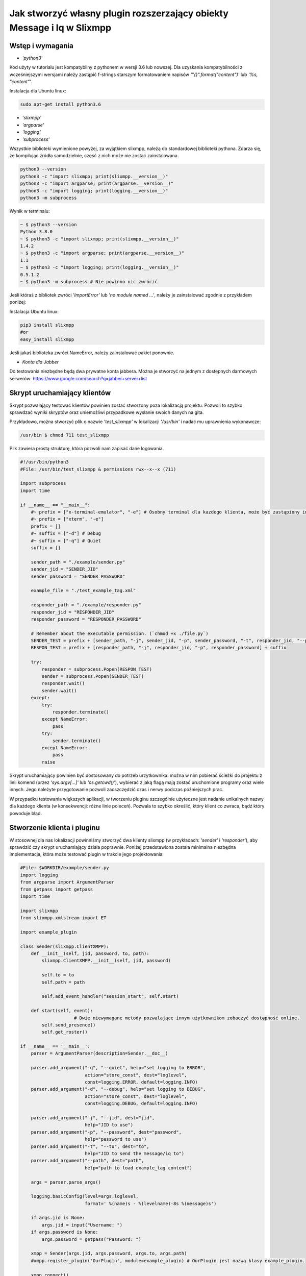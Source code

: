 Jak stworzyć własny plugin rozszerzający obiekty Message i Iq w Slixmpp
========================================================================

Wstęp i wymagania
------------------

* `'python3'`

Kod użyty w tutorialu jest kompatybilny z pythonem w wersji 3.6 lub nowszej.
Dla uzyskania kompatybilności z wcześniejszymi wersjami należy zastąpić f-strings starszym formatowaniem napisów `'"{}".format("content")'` lub `'%s, "content"'`.

Instalacja dla Ubuntu linux:

.. code-block:: bash

    sudo apt-get install python3.6

* `'slixmpp'`
* `'argparse'`
* `'logging'`
* `'subprocess'`

Wszystkie biblioteki wymienione powyżej, za wyjątkiem slixmpp, należą do standardowej biblioteki pythona. Zdarza się, że kompilując źródła samodzielnie, część z nich może nie zostać zainstalowana.

.. code-block:: python

    python3 --version
    python3 -c "import slixmpp; print(slixmpp.__version__)"
    python3 -c "import argparse; print(argparse.__version__)"
    python3 -c "import logging; print(logging.__version__)"
    python3 -m subprocess

Wynik w terminalu:

.. code-block:: bash

    ~ $ python3 --version
    Python 3.8.0
    ~ $ python3 -c "import slixmpp; print(slixmpp.__version__)"
    1.4.2
    ~ $ python3 -c "import argparse; print(argparse.__version__)"
    1.1
    ~ $ python3 -c "import logging; print(logging.__version__)"
    0.5.1.2
    ~ $ python3 -m subprocess # Nie powinno nic zwrócić

Jeśli któraś z bibliotek zwróci `'ImportError'` lub `'no module named ...'`, należy je zainstalować zgodnie z przykładem poniżej:

Instalacja Ubuntu linux:

.. code-block:: bash

    pip3 install slixmpp
    #or
    easy_install slixmpp

Jeśli jakaś biblioteka zwróci NameError, należy zainstalować pakiet ponownie.

* `Konta dla Jabber`

Do testowania niezbędne będą dwa prywatne konta jabbera. Można je stworzyć na jednym z dostępnych darmowych serwerów:
https://www.google.com/search?q=jabber+server+list

Skrypt uruchamiający klientów
------------------------------

Skrypt pozwalający testować klientów powinien zostać stworzony poza lokalizacją projektu. Pozwoli to szybko sprawdzać wyniki skryptów oraz uniemożliwi przypadkowe wysłanie swoich danych na gita.

Przykładowo, można stworzyć plik o nazwie `'test_slixmpp'` w lokalizacji `'/usr/bin'` i nadać mu uprawnienia wykonawcze:

.. code-block:: bash

    /usr/bin $ chmod 711 test_slixmpp

Plik zawiera prostą strukturę, która pozwoli nam zapisać dane logowania.

.. code-block:: python

    #!/usr/bin/python3
    #File: /usr/bin/test_slixmpp & permissions rwx--x--x (711)

    import subprocess
    import time

    if __name__ == "__main__":
        #~ prefix = ["x-terminal-emulator", "-e"] # Osobny terminal dla kazdego klienta, może być zastąpiony inną konsolą.
        #~ prefix = ["xterm", "-e"]
        prefix = []
        #~ suffix = ["-d"] # Debug
        #~ suffix = ["-q"] # Quiet
        suffix = []

        sender_path = "./example/sender.py"
        sender_jid = "SENDER_JID"
        sender_password = "SENDER_PASSWORD"

        example_file = "./test_example_tag.xml"

        responder_path = "./example/responder.py"
        responder_jid = "RESPONDER_JID"
        responder_password = "RESPONDER_PASSWORD"

        # Remember about the executable permission. (`chmod +x ./file.py`)
        SENDER_TEST = prefix + [sender_path, "-j", sender_jid, "-p", sender_password, "-t", responder_jid, "--path", example_file] + suffix
        RESPON_TEST = prefix + [responder_path, "-j", responder_jid, "-p", responder_password] + suffix

        try:
            responder = subprocess.Popen(RESPON_TEST)
            sender = subprocess.Popen(SENDER_TEST)
            responder.wait()
            sender.wait()
        except:
            try:
                responder.terminate()
            except NameError:
                pass
            try:
                sender.terminate()
            except NameError:
                pass
            raise

Skrypt uruchamiający powinien być dostosowany do potrzeb urzytkownika: można w nim pobierać ścieżki do projektu z linii komend (przez `'sys.argv[...]'` lub `'os.getcwd()'`), wybierać z jaką flagą mają zostać uruchomione programy oraz wiele innych. Jego należyte przygotowanie pozwoli zaoszczędzić czas i nerwy podczas późniejszych prac.

W przypadku testowania większych aplikacji, w tworzeniu pluginu szczególnie użyteczne jest nadanie unikalnych nazwy dla każdego klienta (w konsekwencji: różne linie poleceń). Pozwala to szybko określić, który klient co zwraca, bądź który powoduje błąd.

Stworzenie klienta i pluginu
-----------------------------

W stosownej dla nas lokalizacji powinniśmy stworzyć dwa klienty slixmpp (w przykładach: `'sender'` i `'responder'`), aby sprawdzić czy skrypt uruchamiający działa poprawnie. Poniżej przedstawiona została minimalna niezbędna implementacja, która może testować plugin w trakcie jego projektowania:

.. code-block:: python

    #File: $WORKDIR/example/sender.py
    import logging
    from argparse import ArgumentParser
    from getpass import getpass
    import time

    import slixmpp
    from slixmpp.xmlstream import ET

    import example_plugin

    class Sender(slixmpp.ClientXMPP):
        def __init__(self, jid, password, to, path):
            slixmpp.ClientXMPP.__init__(self, jid, password)

            self.to = to
            self.path = path

            self.add_event_handler("session_start", self.start)

        def start(self, event):
		        # Dwie niewymagane metody pozwalające innym użytkownikom zobaczyć dostępność online.
            self.send_presence()
            self.get_roster()

    if __name__ == '__main__':
        parser = ArgumentParser(description=Sender.__doc__)

        parser.add_argument("-q", "--quiet", help="set logging to ERROR",
                            action="store_const", dest="loglevel",
                            const=logging.ERROR, default=logging.INFO)
        parser.add_argument("-d", "--debug", help="set logging to DEBUG",
                            action="store_const", dest="loglevel",
                            const=logging.DEBUG, default=logging.INFO)

        parser.add_argument("-j", "--jid", dest="jid",
                            help="JID to use")
        parser.add_argument("-p", "--password", dest="password",
                            help="password to use")
        parser.add_argument("-t", "--to", dest="to",
                            help="JID to send the message/iq to")
        parser.add_argument("--path", dest="path",
                            help="path to load example_tag content")

        args = parser.parse_args()

        logging.basicConfig(level=args.loglevel,
                            format=' %(name)s - %(levelname)-8s %(message)s')

        if args.jid is None:
            args.jid = input("Username: ")
        if args.password is None:
            args.password = getpass("Password: ")

        xmpp = Sender(args.jid, args.password, args.to, args.path)
        #xmpp.register_plugin('OurPlugin', module=example_plugin) # OurPlugin jest nazwą klasy example_plugin.

        xmpp.connect()
        try:
            xmpp.process()
        except KeyboardInterrupt:
            try:
                xmpp.disconnect()
            except:
                pass

.. code-block:: python

    #File: $WORKDIR/example/responder.py
    import logging
    from argparse import ArgumentParser
    from getpass import getpass

    import slixmpp
    import example_plugin

    class Responder(slixmpp.ClientXMPP):
        def __init__(self, jid, password):
            slixmpp.ClientXMPP.__init__(self, jid, password)

            self.add_event_handler("session_start", self.start)

        def start(self, event):
			# Dwie niewymagane metody pozwalające innym użytkownikom zobaczyć dostępność online
            self.send_presence()
            self.get_roster()

    if __name__ == '__main__':
        parser = ArgumentParser(description=Responder.__doc__)

        parser.add_argument("-q", "--quiet", help="set logging to ERROR",
                            action="store_const", dest="loglevel",
                            const=logging.ERROR, default=logging.INFO)
        parser.add_argument("-d", "--debug", help="set logging to DEBUG",
                            action="store_const", dest="loglevel",
                            const=logging.DEBUG, default=logging.INFO)

        parser.add_argument("-j", "--jid", dest="jid",
                            help="JID to use")
        parser.add_argument("-p", "--password", dest="password",
                            help="password to use")
        parser.add_argument("-t", "--to", dest="to",
                            help="JID to send the message to")

        args = parser.parse_args()

        logging.basicConfig(level=args.loglevel,
                            format=' %(name)s - %(levelname)-8s %(message)s')

        if args.jid is None:
            args.jid = input("Username: ")
        if args.password is None:
            args.password = getpass("Password: ")

        xmpp = Responder(args.jid, args.password)
        xmpp.register_plugin('OurPlugin', module=example_plugin) # OurPlugin jest nazwą klasy example_plugin

        xmpp.connect()
        try:
            xmpp.process()
        except KeyboardInterrupt:
            try:
                xmpp.disconnect()
            except:
                pass

Następny plik, który należy stworzyć to `'example_plugin'`. Powinien być w lokalizacji dostępnej dla klientów (domyślnie w tej samej, co skrypty klientów).

.. code-block:: python

    #File: $WORKDIR/example/example_plugin.py
    import logging

    from slixmpp.xmlstream import ElementBase, ET, register_stanza_plugin

    from slixmpp import Iq
    from slixmpp import Message

    from slixmpp.plugins.base import BasePlugin

    from slixmpp.xmlstream.handler import Callback
    from slixmpp.xmlstream.matcher import StanzaPath

    log = logging.getLogger(__name__)

    class OurPlugin(BasePlugin):
        def plugin_init(self):
            self.description = "OurPluginExtension"                 ##~ Napis czytelny dla człowieka i dla znalezienia pluginu przez inny plugin
            self.xep = "ope"                                        ##~ Napis czytelny dla człowieka i dla znalezienia pluginu przez inny plugin poprzez dodanie tego do `slixmpp/plugins/__init__.py`, w polu `__all__` z prefixem xep 'xep_OPE'.

            namespace = ExampleTag.namespace


    class ExampleTag(ElementBase):
        name = "example_tag"                                        ##~ Nazwa głównego pliku XML w tym rozszerzeniu.
        namespace = "https://example.net/our_extension"             ##~ Namespace obiektu jest definiowana w tym miejscu, powinien się odnosić do nazwy portalu xmpp; w wiadomości wygląda tak: <example_tag xmlns={namespace} (...)</example_tag>

        plugin_attrib = "example_tag"                               ##~ Nazwa pod którą można odwoływać się do danych zawartych w tym pluginie. Bardziej szczegółowo: tutaj rejestrujemy nazwę obiektu by móc się do niego odwoływać z zewnątrz. Można się do niego odwoływać jak do słownika: stanza_object['example_tag'], gdzie `'example_tag'` jest nazwą pluginu i powinno być takie samo jak name.

        interfaces = {"boolean", "some_string"}                     ##~ Zbiór kluczy dla słownika atrybutów elementu które mogą być użyte w elemencie. Na przykład `stanza_object['example_tag']` poda informacje o: {"boolean": "some", "some_string": "some"}, tam gdzie `'example_tag'` jest elementu.

Jeżeli powyższy plugin nie jest w domyślnej lokalizacji, a klienci powinni pozostać poza repozytorium, możemy w miejscu klientów dodać dowiązanie symboliczne do lokalizacji pluginu:

.. code-block:: bash

    ln -s $Path_to_example_plugin_py $Path_to_clients_destinations

Jeszcze innym wyjściem jest import relatywny z użyciem kropek '.' aby dostać się do właściwej ścieżki.

Pierwsze uruchomienie i przechwytywanie zdarzeń
-------------------------------------------------

Aby sprawdzić czy wszystko działa prawidłowo, można użyć metody `'start'`. Jest jej przypisane zdarzenie `'session_start'`. Sygnał ten zostanie wysłany w momencie, w którym klient będzie gotów do działania. Stworzenie własnej metoda pozwoli na zdefiniowanie działania tego sygnału.

W metodzie `'__init__'` zostało stworzone przekierowanie zdarzenia `'session_start'`. Kiedy zostanie on wywołany, metoda `'def start(self, event):'` zostanie wykonana. Jako pierwszy krok procesie tworzenia, można dodać linię `'logging.info("I'm running")'` w obu klientach (sender i responder), a następnie użyć komendy `'test_slixmpp'`.

Metoda `'def start(self, event):'` powinna wyglądać tak:

.. code-block:: python

    def start(self, event):
        # Metody niewymagane, ale pozwalające na zobaczenie dostępności online.
        self.send_presence()
        self.get_roster()

        #>>>>>>>>>>>>
        logging.info("I'm running")
        #<<<<<<<<<<<<

Jeżeli oba klienty uruchomiły się poprawnie, można zakomentować tą linię.

Budowanie obiektu Message
-------------------------

Wysyłający powinien posiadać informację o tym, do kogo należy wysłać wiadomość. Nazwę i ścieżkę odbiorcy można przekazać, na przykład, przez argumenty wywołania skryptu w linii komend. W poniższym przykładzie, są one trzymane w atrybucie `'self.to'`.

Przykład:

.. code-block:: python

    #File: $WORKDIR/example/sender.py

    class Sender(slixmpp.ClientXMPP):
        def __init__(self, jid, password, to, path):
            slixmpp.ClientXMPP.__init__(self, jid, password)

            self.to = to
            self.path = path

            self.add_event_handler("session_start", self.start)

        def start(self, event):
        # Metody niewymagane, ale pozwalające na zobaczenie dostępności online.
            self.send_presence()
            self.get_roster()
            #>>>>>>>>>>>>
            self.send_example_message(self.to, "example_message")

        def send_example_message(self, to, body):
            #~ make_message(mfrom=None, mto=None, mtype=None, mquery=None)
            # Domyślnie mtype == "chat";
            msg = self.make_message(mto=to, mbody=body)
            msg.send()
            #<<<<<<<<<<<<

W przykładzie powyżej, używana jest wbudowana metoda `'make_message'`, która tworzy wiadomość o treści `'example_message'` i wysyła ją pod koniec działania metody start. Czyli: wiadomość ta zostanie wysłana raz, zaraz po uruchomieniu skryptu.

Aby otrzymać tę wiadomość, responder powinien wykorzystać odpowiednie zdarzenie: metodę, która określa co zrobić, gdy zostanie odebrana wiadomość której nie zostało przypisane żadne inne zdarzenie. Przykład takiego kodu:

.. code-block:: python

    #File: $WORKDIR/example/responder.py

    class Responder(slixmpp.ClientXMPP):
        def __init__(self, jid, password):
            slixmpp.ClientXMPP.__init__(self, jid, password)

            self.add_event_handler("session_start", self.start)

            #>>>>>>>>>>>>
            self.add_event_handler("message", self.message)
            #<<<<<<<<<<<<

        def start(self, event):
        # Metody niewymagane, ale pozwalające na zobaczenie dostępności online.
            self.send_presence()
            self.get_roster()

        #>>>>>>>>>>>>
        def message(self, msg):
            #Pokazuje cały XML wiadomości
            logging.info(msg)
            #Pokazuje wyłącznie pole 'body' wiadomości
            logging.info(msg['body'])
        #<<<<<<<<<<<<

Rozszerzenie Message o nowy tag
--------------------------------

Aby rozszerzyć obiekt Message o wybrany tag, plugin powinien zostać zarejestrowany jako rozszerzenie dla obiektu Message:

.. code-block:: python

    #File: $WORKDIR/example/example plugin.py

    class OurPlugin(BasePlugin):
        def plugin_init(self):
            self.description = "OurPluginExtension"                 ##~ Napis zrozumiały dla ludzi oraz do znalezienia pluginu przez inny plugin.
            self.xep = "ope"                 ##~ Napis zrozumiały dla ludzi oraz do znalezienia pluginu przez inny plugin przez dodanie go do `slixmpp/plugins/__init__.py` w metodzie  `__all__` z 'xep_OPE'.

            namespace = ExampleTag.namespace
            #>>>>>>>>>>>>
            register_stanza_plugin(Message, ExampleTag)             ##~ Zarejestrowany rozszerzony tag dla obiektu Message. Jeśli to nie zostanie zrobione, message['example_tag'] będzie polem tekstowym, a nie rozszerzeniem i nie będzie mogło zawierać atrybutów i pod-elementów.
            #<<<<<<<<<<<<

    class ExampleTag(ElementBase):
        name = "example_tag"                                        ##~ Nazwa głównego pliku XML dla tego rozszerzenia..
        namespace = "https://example.net/our_extension"             ##~ Nazwa obiektu, np. <example_tag xmlns={namespace} (...)</example_tag>. Powinna zostać zmieniona na własną.

        plugin_attrib = "example_tag"                               ##~ Nazwa, którą można odwołać się do obiektu. W szczególności, do zarejestrowanego obiektu można odwołać się przez: nazwa_obiektu['tag']. gdzie `'tag'` jest nazwą ElementBase extension. Nazwa powinna być taka sama jak "name" wyżej.

        interfaces = {"boolean", "some_string"}                     ##~ Lista kluczy słownika, które mogą być użyte z obiektem. Na przykład: `stanza_object['example_tag']` zwraca {"another": "some", "data": "some"}, gdzie `'example_tag'` jest nazwą rozszerzenia ElementBase.

        #>>>>>>>>>>>>
        def set_boolean(self, boolean):
            self.xml.attrib['boolean'] = str(boolean)

        def set_some_string(self, some_string):
            self.xml.attrib['some_string'] = some_string
        #<<<<<<<<<<<<

Teraz, po rejestracji tagu, można rozszerzyć wiadomość.

.. code-block:: python

    #File: $WORKDIR/example/sender.py

    class Sender(slixmpp.ClientXMPP):
        def __init__(self, jid, password, to, path):
            slixmpp.ClientXMPP.__init__(self, jid, password)

            self.to = to
            self.path = path

            self.add_event_handler("session_start", self.start)

        def start(self, event):
            # Metody niewymagane, ale pozwalające na zobaczenie dostępności online.
            self.send_presence()
            self.get_roster()
            self.send_example_message(self.to, "example_message")

        def send_example_message(self, to, body):
            #~ make_message(mfrom=None, mto=None, mtype=None, mquery=None)
            # Default mtype == "chat";
            msg = self.make_message(mto=to, mbody=body)
            #>>>>>>>>>>>>
            msg['example_tag']['some_string'] = "Work!"
            logging.info(msg)
            #<<<<<<<<<<<<
            msg.send()

Po uruchomieniu, obiekt logging powinien wyświetlić Message wraz z tagiem `'example_tag'` zawartym w środku <message><example_tag/></message>, oraz z napisem `'Work'` i nadaną przestrzenią nazw.

Nadanie oddzielnego sygnału dla rozszerzonej wiadomości
--------------------------------------------------------

Jeśli zdarzenie nie zostanie sprecyzowane, to zarówno rozszerzona jak i podstawowa wiadomość będą przechwytywane przez sygnał `'message'`. Aby nadać im oddzielne zdarzenie, należy zarejestrować odpowiedni uchwyt dla przestrzeni nazw i tagu, aby stworzyć unikalną kombinację, która pozwoli na przechwycenie wyłącznie pożądanych wiadomości (lub Iq object).

.. code-block:: python

    #File: $WORKDIR/example/example plugin.py

    class OurPlugin(BasePlugin):
        def plugin_init(self):
            self.description = "OurPluginExtension"                 ##~ Napis zrozumiały dla ludzi oraz do znalezienia pluginu przez inny plugin.
            self.xep = "ope"                 ##~ Napis zrozumiały dla ludzi oraz do znalezienia pluginu przez inny plugin przez dodanie go do `slixmpp/plugins/__init__.py` w metodzie  `__all__` z 'xep_OPE'.

            namespace = ExampleTag.namespace

            self.xmpp.register_handler(
                        Callback('ExampleMessage Event:example_tag',##~ Nazwa tego Callback
                        StanzaPath(f'message/{{{namespace}}}example_tag'),          ##~ Przechwytuje wyłącznie Message z tagiem example_tag i przestrzenią nazw taką, jaką zdefiniowaliśmy w ExampleTag
                        self.__handle_message))                     ##~ Metoda do której zostaje przypisany przechwycony odpowiedni obiekt, powinna wywołać odpowiedni dla klienta wydarzenie.
            register_stanza_plugin(Message, ExampleTag)             ##~ Zarejestrowany rozszerzony tag dla obiektu Message. Jeśli to nie zostanie zrobione, message['example_tag'] będzie polem tekstowym, a nie rozszerzeniem i nie będzie mogło zawierać atrybutów i pod-elementów.

        def __handle_message(self, msg):
            # Tu można coś zrobić z przechwyconą wiadomością zanim trafi do klienta.
            self.xmpp.event('example_tag_message', msg)          ##~ Wywołuje zdarzenie, które może zostać przechwycone i obsłużone przez klienta, jako argument przekazujemy obiekt który chcemy dopiąć do wydarzenia.

Obiekt StanzaPath powinien być poprawnie zainicjalizowany, według schematu:
`'NAZWA_OBIEKTU[@type=TYP_OBIEKTU][/{NAMESPACE}[TAG]]'`

* Dla NAZWA_OBIEKTU można użyć `'message'` lub `'iq'`.
* Dla TYP_OBIEKTU, jeśli obiektem jest iq, można użyć typu spośród: `'get, set, error or result'`. Jeśli obiektem jest Message, można sprecyzować typ np. `'chat'`..
* Dla NAMESPACE powinna to byc przestrzeń nazw zgodna z rozszerzeniem tagu.
* TAG powinien zawierać tag, tutaj: `'example_tag'`.

Teraz program przechwyci wszystkie wiadomości typu message, które zawierają sprecyzowaną przestrzeń nazw wewnątrz `'example_tag'`. Można też sprawdzić co Message zawiera, czy na pewno posiada wymagane pola itd. Następnie wiadomość jest wysyłana do klienta za pośrednictwem wydarzenia `'example_tag_message'`.

.. code-block:: python

    #File: $WORKDIR/example/sender.py

    class Sender(slixmpp.ClientXMPP):
        def __init__(self, jid, password, to, path):
            slixmpp.ClientXMPP.__init__(self, jid, password)

            self.to = to
            self.path = path

            self.add_event_handler("session_start", self.start)

        def start(self, event):
            # Metody niewymagane, ale pozwalające na zobaczenie dostępności online.
            self.send_presence()
            self.get_roster()
            #>>>>>>>>>>>>
            self.send_example_message(self.to, "example_message", "example_string")

        def send_example_message(self, to, body, some_string=""):
            #~ make_message(mfrom=None, mto=None, mtype=None, mquery=None)
            # Default mtype == "chat";
            msg = self.make_message(mto=to, mbody=body)
            if some_string:
                msg['example_tag'].set_some_string(some_string)
            msg.send()
            #<<<<<<<<<<<<

Należy zapamiętać linię: `'self.xmpp.event('example_tag_message', msg)'`. W tej linii została zdefiniowana nazwa zdarzenia do przechwycenia wewnątrz pliku "responder.py". Tutaj to: `'example_tag_message'`.

.. code-block:: python

    #File: $WORKDIR/example/responder.py

    class Responder(slixmpp.ClientXMPP):
        def __init__(self, jid, password):
            slixmpp.ClientXMPP.__init__(self, jid, password)

            self.add_event_handler("session_start", self.start)
            #>>>>>>>>>>>>
            self.add_event_handler("example_tag_message", self.example_tag_message) # Rejestracja uchwytu
            #<<<<<<<<<<<<

        def start(self, event):
            # Metody niewymagane, ale pozwalające na zobaczenie dostępności online.
            self.send_presence()
            self.get_roster()

        #>>>>>>>>>>>>
        def example_tag_message(self, msg):
            logging.info(msg) # Message jest obiektem który nie wymaga wiadomości zwrotnej, ale nic się nie stanie, gdy zostanie wysłana.
        #<<<<<<<<<<<<

Można odesłać wiadomość, ale nic się nie stanie jeśli to nie zostanie zrobione.
Natomiast obiekt komunikacji (Iq) już będzie wymagał odpowiedzi, więc obydwaj klienci powinni pozostawać online. W innym wypadku, klient otrzyma automatyczny error z powodu timeoutu, jeśli cell Iq nie odpowie za pomocą Iq o tym samym Id.

Użyteczne metody i inne
------------------------

Modyfikacja przykładowego obiektu `Message` na obiekt `Iq`
----------------------------------------------------------

Aby przerobić przykładowy obiekt Message na obiekt Iq, należy zarejestrować nowy uchwyt (handler) dla Iq, podobnie jak zostało to przedstawione w rozdziale `,,Rozszerzenie Message o tag''`. Tym razem, przykład będzie zawierał kilka rodzajów Iq o oddzielnych typami. Poprawia to czytelność kodu oraz usprawnia weryfikację poprawności działania. Wszystkie Iq powinny odesłać odpowiedź z tym samym Id i odpowiedzią do wysyłającego. W przeciwnym wypadku, wysyłający dostanie Iq zwrotne typu error.

.. code-block:: python

    #File: $WORKDIR/example/example plugin.py

    class OurPlugin(BasePlugin):
        def plugin_init(self):
            self.description = "OurPluginExtension"                 ##~ Napis zrozumiały dla ludzi oraz do znalezienia pluginu przez inny plugin.
            self.xep = "ope"                 ##~ Napis zrozumiały dla ludzi oraz do znalezienia pluginu przez inny plugin przez dodanie go do `slixmpp/plugins/__init__.py` w metodzie  `__all__` z 'xep_OPE'.

            namespace = ExampleTag.namespace
            #>>>>>>>>>>>>
            self.xmpp.register_handler(
                        Callback('ExampleGet Event:example_tag',    ##~ Nazwa tego Callbacka
                        StanzaPath(f"iq@type=get/{{{namespace}}}example_tag"),      ##~ Obsługuje tylko Iq o typie 'get' oraz example_tag
                        self.__handle_get_iq))                      ##~ Metoda obsługująca odpowiednie Iq, powinna wywołać zdarzenie dla klienta.

            self.xmpp.register_handler(
                        Callback('ExampleResult Event:example_tag', ##~ Nazwa tego Callbacka
                        StanzaPath(f"iq@type=result/{{{namespace}}}example_tag"),   ##~ Obsługuje tylko Iq o typie 'result' oraz example_tag
                        self.__handle_result_iq))                   ##~ Metoda obsługująca odpowiednie Iq, powinna wywołać zdarzenie dla klienta.

            self.xmpp.register_handler(
                        Callback('ExampleError Event:example_tag',  ##~ Nazwa tego Callbacka
                        StanzaPath(f"iq@type=error/{{{namespace}}}example_tag"),    ##~ Obsługuje tylko Iq o typie 'error' oraz example_tag
                        self.__handle_error_iq))                    ##~ Metoda obsługująca odpowiednie Iq, powinna wywołać zdarzenie dla klienta.

            self.xmpp.register_handler(
                        Callback('ExampleMessage Event:example_tag',##~ Nazwa tego Callbacka
                        StanzaPath(f'message/{{{namespace}}}example_tag'),          ##~ Obsługuje tylko Iq z example_tag
                        self.__handle_message))                     ##~ Metoda obsługująca odpowiednie Iq, powinna wywołać zdarzenie dla klienta.

            register_stanza_plugin(Iq, ExampleTag)                  ##~ Rejestruje rozszerzenie taga dla obiektu Iq. W przeciwnym wypadku, Iq['example_tag'] będzie polem string zamiast kontenerem.
            #<<<<<<<<<<<<
            register_stanza_plugin(Message, ExampleTag)                  ##~ Rejestruje rozszerzenie taga dla obiektu Message. W przeciwnym wypadku, message['example_tag'] będzie polem string zamiast kontenerem.

            #>>>>>>>>>>>>
        # Wszystkie możliwe typy Iq to: get, set, error, result
        def __handle_get_iq(self, iq):
            # Zrób coś z otrzymanym iq
            self.xmpp.event('example_tag_get_iq', iq)           ##~ Wywołuje zdarzenie, który może być obsłużony przez klienta lub inaczej.

        def __handle_result_iq(self, iq):
            # Zrób coś z otrzymanym Iq
            self.xmpp.event('example_tag_result_iq', iq)           ##~ Wywołuje zdarzenie, który może być obsłużony przez klienta lub inaczej.

        def __handle_error_iq(self, iq):
            # Zrób coś z otrzymanym Iq
            self.xmpp.event('example_tag_error_iq', iq)           ##~ Wywołuje zdarzenie, który może być obsłużony przez klienta lub inaczej.

        def __handle_message(self, msg):
            # Zrób coś z otrzymaną wiadomością
            self.xmpp.event('example_tag_message', msg)           ##~ Wywołuje zdarzenie, który może być obsłużony przez klienta lub inaczej.

Wydarzenia wywołane przez powyższe uchwyty mogą zostać przechwycone tak, jak w przypadku wydarzenia `'example_tag_message'`.

.. code-block:: python

    #File: $WORKDIR/example/responder.py

    class Responder(slixmpp.ClientXMPP):
        def __init__(self, jid, password):
            slixmpp.ClientXMPP.__init__(self, jid, password)

            self.add_event_handler("session_start", self.start)
            self.add_event_handler("example_tag_message", self.example_tag_message)
            #>>>>>>>>>>>>
            self.add_event_handler("example_tag_get_iq", self.example_tag_get_iq)
            #<<<<<<<<<<<<

            #>>>>>>>>>>>>
        def example_tag_get_iq(self, iq): # Iq stanza powinno zawsze zostać zwrócone, w innym wypadku wysyłający dostanie informacje z błędem.
            logging.info(str(iq))
            reply = iq.reply(clear=False)
            reply.send()
            #<<<<<<<<<<<<

Domyślnie parametr `'clear'` dla `'Iq.reply'` jest ustawiony na True. Wtedy to, co jest zawarte wewnątrz Iq (z kilkoma wyjątkami) powinno zostać zdefiniowane ponownie. Jedyne informacje które zostaną w Iq po metodzie reply, nawet gdy parametr clean jest ustawiony na True, to ID tego Iq oraz JID wysyłającego.

.. code-block:: python

    #File: $WORKDIR/example/sender.py

    class Sender(slixmpp.ClientXMPP):
        def __init__(self, jid, password, to, path):
            slixmpp.ClientXMPP.__init__(self, jid, password)

            self.to = to
            self.path = path

            self.add_event_handler("session_start", self.start)
            #>>>>>>>>>>>>
            self.add_event_handler("example_tag_result_iq", self.example_tag_result_iq)
            self.add_event_handler("example_tag_error_iq", self.example_tag_error_iq)
            #<<<<<<<<<<<<

        def start(self, event):
			# Dwie niewymagane metody pozwalające innym użytkownikom zobaczyć dostępność online
            self.send_presence()
            self.get_roster()

            #>>>>>>>>>>>>
            self.send_example_iq(self.to)
            # <iq to=RESPONDER/RESOURCE xml:lang="en" type="get" id="0" from="SENDER/RESOURCE"><example_tag xmlns="https://example.net/our_extension" some_string="Another_string" boolean="True">Info_inside_tag</example_tag></iq>
            #<<<<<<<<<<<<

            #>>>>>>>>>>>>
        def send_example_iq(self, to):
            #~ make_iq(id=0, ifrom=None, ito=None, itype=None, iquery=None)
            iq = self.make_iq(ito=to, itype="get")
            iq['example_tag']['boolean'] = "True"
            iq['example_tag']['some_string'] = "Another_string"
            iq['example_tag'].text = "Info_inside_tag"
            iq.send()
            #<<<<<<<<<<<<

            #>>>>>>>>>>>>
        def example_tag_result_iq(self, iq):
            logging.info(str(iq))

        def example_tag_error_iq(self, iq):
            logging.info(str(iq))
            #<<<<<<<<<<<<

Dostęp do elementów
-------------------------

Jest kilka możliwości dostania się do pól wewnątrz Message lub Iq. Po pierwsze, z poziomu klienta, można dostać zawartość jak ze słownika:

.. code-block:: python

    #File: $WORKDIR/example/sender.py

    class Sender(slixmpp.ClientXMPP):
        #...
        def example_tag_result_iq(self, iq):
            logging.info(str(iq))
            #>>>>>>>>>>>>
            logging.info(iq['id'])
            logging.info(iq.get('id'))
            logging.info(iq['example_tag']['boolean'])
            logging.info(iq['example_tag'].get('boolean'))
            logging.info(iq.get('example_tag').get('boolean'))
            #<<<<<<<<<<<<

Z rozszerzenia ExampleTag, dostęp do elementów jest podobny, tyle że, nie wymagane jest określanie tagu, którego dotyczy. Dodatkową zaletą jest fakt niejednolitego dostępu, na przykład do parametru `'text'` między rozpoczęciem a zakończeniem tagu. Pokazuje to poniższy przykład, ujednolicając metody obiektowych getterów i setterów.

.. code-block:: python

    #File: $WORKDIR/example/example plugin.py

    class ExampleTag(ElementBase):
        name = "example_tag"                                        ##~ Nazwa głównego pliku XML tego rozszerzenia.
        namespace = "https://example.net/our_extension"             ##~ Nazwa obiektu, np. <example_tag xmlns={namespace} (...)</example_tag>. Powinna zostać zmieniona na własną.

        plugin_attrib = "example_tag"                               ##~ Nazwa, którą można odwołać się do obiektu. W szczególności, do zarejestrowanego obiektu można odwołać się przez: nazwa_obiektu['tag']. gdzie `'tag'` jest nazwą ElementBase extension. Nazwa powinna być taka sama jak "name" wyżej.

        interfaces = {"boolean", "some_string"}                     ##~ Lista kluczy słownika, które mogą być użyte z obiektem. Na przykład: `stanza_object['example_tag']` zwraca {"another": "some", "data": "some"}, gdzie `'example_tag'` jest nazwą rozszerzenia ElementBase.

            #>>>>>>>>>>>>
        def get_some_string(self):
            return self.xml.attrib.get("some_string", None)

        def get_text(self, text):
            return self.xml.text

        def set_some_string(self, some_string):
            self.xml.attrib['some_string'] = some_string

        def set_text(self, text):
            self.xml.text = text
            #<<<<<<<<<<<<

Atrybut `'self.xml'` jest dziedziczony z klasy `'ElementBase'` i jest to dosłownie `'Element'` z pakietu `'ElementTree'`.

Kiedy odpowiednie gettery i settery są tworzone, można sprawdzić, czy na pewno podany argument spełnia normy pluginu lub konwersję na pożądany typ. Dodatkowo, kod staje się bardziej przejrzysty w standardach programowania obiektowego, jak na poniższym przykładzie:

.. code-block:: python

    #File: $WORKDIR/example/sender.py

    class Sender(slixmpp.ClientXMPP):
        def __init__(self, jid, password, to, path):
            slixmpp.ClientXMPP.__init__(self, jid, password)

            self.to = to
            self.path = path

            self.add_event_handler("session_start", self.start)
            self.add_event_handler("example_tag_result_iq", self.example_tag_result_iq)
            self.add_event_handler("example_tag_error_iq", self.example_tag_error_iq)

        def send_example_iq(self, to):
            #~ make_iq(id=0, ifrom=None, ito=None, itype=None, iquery=None)
            iq = self.make_iq(ito=to, itype="get")
            iq['example_tag']['boolean'] = "True"  #Przypisanie wprost
            #>>>>>>>>>>>>
            iq['example_tag'].set_some_string("Another_string") #Przypisanie poprzez setter
            iq['example_tag'].set_text("Info_inside_tag")
            #<<<<<<<<<<<<
            iq.send()

Wczytanie ExampleTag ElementBase z pliku XML, łańcucha znaków i innych obiektów
--------------------------------------------------------------------------------

Jest wiele możliwości na wczytanie wcześniej zdefiniowanego napisu z pliku albo lxml (ElementTree). Poniższy przykład wykorzystuje parsowanie typu tekstowego do lxml (ElementTree) i przekazanie atrybutów.

.. code-block:: python

    #File: $WORKDIR/example/example plugin.py

    #...
    from slixmpp.xmlstream import ElementBase, ET, register_stanza_plugin
    #...

    class ExampleTag(ElementBase):
        name = "example_tag"                                        ##~ Nazwa głównego pliku XML tego rozszerzenia.
        namespace = "https://example.net/our_extension"             ##~ Nazwa obiektu, np. <example_tag xmlns={namespace} (...)</example_tag>. Powinna zostać zmieniona na własną.

        plugin_attrib = "example_tag"                               ##~ Nazwa, którą można odwołać się do obiektu. W szczególności, do zarejestrowanego obiektu można odwołać się przez: nazwa_obiektu['tag']. gdzie `'tag'` jest nazwą ElementBase extension. Nazwa powinna być taka sama jak "name" wyżej.

        interfaces = {"boolean", "some_string"}                     ##~ Lista kluczy słownika, które mogą być użyte z obiektem. Na przykład: `stanza_object['example_tag']` zwraca {"another": "some", "data": "some"}, gdzie `'example_tag'` jest nazwą rozszerzenia ElementBase.

            #>>>>>>>>>>>>
        def setup_from_string(self, string):
            """Initialize tag element from string"""
            et_extension_tag_xml = ET.fromstring(string)
            self.setup_from_lxml(et_extension_tag_xml)

        def setup_from_file(self, path):
            """Initialize tag element from file containing adjusted data"""
            et_extension_tag_xml = ET.parse(path).getroot()
            self.setup_from_lxml(et_extension_tag_xml)

        def setup_from_lxml(self, lxml):
            """Add ET data to self xml structure."""
            self.xml.attrib.update(lxml.attrib)
            self.xml.text = lxml.text
            self.xml.tail = lxml.tail
            for inner_tag in lxml:
                self.xml.append(inner_tag)
            #<<<<<<<<<<<<

Do przetestowania tej funkcjonalności, potrzebny jest pliku zawierający xml z tagiem, przykładowy napis z xml oraz przykładowy lxml (ET):

.. code-block:: xml

    #File: $WORKDIR/test_example_tag.xml

    <example_tag xmlns="https://example.net/our_extension" some_string="StringFromFile">Info_inside_tag<inside_tag first_field="3" secound_field="4" /></example_tag>

.. code-block:: python

    #File: $WORKDIR/example/sender.py

    #...
    from slixmpp.xmlstream import ET
    #...

    class Sender(slixmpp.ClientXMPP):
        def __init__(self, jid, password, to, path):
            slixmpp.ClientXMPP.__init__(self, jid, password)

            self.to = to
            self.path = path

            self.add_event_handler("session_start", self.start)
            self.add_event_handler("example_tag_result_iq", self.example_tag_result_iq)
            self.add_event_handler("example_tag_error_iq", self.example_tag_error_iq)

        def start(self, event):
			# Dwie niewymagane metody pozwalające innym użytkownikom zobaczyć dostępność online
            self.send_presence()
            self.get_roster()

            #>>>>>>>>>>>>
            self.disconnect_counter = 3 # Ta zmienna służy tylko do rozłączenia klienta po otrzymaniu odpowiedniej ilości odpowiedzi z Iq.

            self.send_example_iq_tag_from_file(self.to, self.path)
            # <iq from="SENDER/RESOURCE" xml:lang="en" id="2" type="get" to="RESPONDER/RESOURCE"><example_tag xmlns="https://example.net/our_extension" some_string="Another_string">Info_inside_tag<inside_tag first_field="1" secound_field="2" /></example_tag></iq>

            string = '<example_tag xmlns="https://example.net/our_extension" some_string="Another_string">Info_inside_tag<inside_tag first_field="1" secound_field="2" /></example_tag>'
            et = ET.fromstring(string)
            self.send_example_iq_tag_from_element_tree(self.to, et)
            # <iq to="RESPONDER/RESOURCE" id="3" xml:lang="en" from="SENDER/RESOURCE" type="get"><example_tag xmlns="https://example.net/our_extension" some_string="Reply_string" boolean="True">Info_inside_tag<inside_tag secound_field="2" first_field="1" /></example_tag></iq>

            self.send_example_iq_tag_from_string(self.to, string)
            # <iq to="RESPONDER/RESOURCE" id="5" xml:lang="en" from="SENDER/RESOURCE" type="get"><example_tag xmlns="https://example.net/our_extension" some_string="Reply_string" boolean="True">Info_inside_tag<inside_tag secound_field="2" first_field="1" /></example_tag></iq>

        def example_tag_result_iq(self, iq):
            self.disconnect_counter -= 1
            logging.info(str(iq))
            if not self.disconnect_counter:
                self.disconnect() # Przykład rozłączania się aplikacji po uzyskaniu odpowiedniej ilości odpowiedzi.

        def send_example_iq_tag_from_file(self, to, path):
            #~ make_iq(id=0, ifrom=None, ito=None, itype=None, iquery=None)
            iq = self.make_iq(ito=to, itype="get", id=2)
            iq['example_tag'].setup_from_file(path)

            iq.send()

        def send_example_iq_tag_from_element_tree(self, to, et):
            #~ make_iq(id=0, ifrom=None, ito=None, itype=None, iquery=None)
            iq = self.make_iq(ito=to, itype="get", id=3)
            iq['example_tag'].setup_from_lxml(et)

            iq.send()

        def send_example_iq_tag_from_string(self, to, string):
            #~ make_iq(id=0, ifrom=None, ito=None, itype=None, iquery=None)
            iq = self.make_iq(ito=to, itype="get", id=5)
            iq['example_tag'].setup_from_string(string)

            iq.send()
            #<<<<<<<<<<<<

Jeśli Responder zwróci wysłane Iq, a Sender wyłączy się po trzech odpowiedziach, wtedy wszystko działa tak, jak powinno.

Łatwość użycia pluginu dla programistów
----------------------------------------

Każdy plugin powinien posiadać pewne obiektowe metody: wczytanie danych, jak w przypadku metod `setup` z poprzedniego rozdziału, gettery, settery, czy wywoływanie odpowiednich wydarzeń.
Potencjalne błędy powinny być przechwytywane z poziomu pluginu i zwracane z odpowiednim opisem błędu w postaci odpowiedzi Iq o tym samym id do wysyłającego. Aby uniknąć sytuacji kiedy plugin nie robi tego co powinien, a wiadomość zwrotna nigdy nie nadchodzi, wysyłający dostaje error z komunikatem timeout.

Poniżej przykład kodu podyktowanego tymi zasadami:

.. code-block:: python

    #File: $WORKDIR/example/example plugin.py

    import logging

    from slixmpp.xmlstream import ElementBase, ET, register_stanza_plugin

    from slixmpp import Iq
    from slixmpp import Message

    from slixmpp.plugins.base import BasePlugin

    from slixmpp.xmlstream.handler import Callback
    from slixmpp.xmlstream.matcher import StanzaPath

    log = logging.getLogger(__name__)

    class OurPlugin(BasePlugin):
        def plugin_init(self):
            self.description = "OurPluginExtension"                ##~ Tekst czytelny dla człowieka oraz do znalezienia pluginu przez inny plugin.
            self.xep = "ope"                 ##~ Tekst czytelny dla człowieka oraz do znalezienia pluginu przez inny plugin poprzez dodanie go do `slixmpp/plugins/__init__.py` do funkcji `__all__` z 'xep_OPE'.

            namespace = ExampleTag.namespace
            self.xmpp.register_handler(
                        Callback('ExampleGet Event:example_tag',    ##~ Nazwa tego Callbacku
                        StanzaPath(f"iq@type=get/{{{namespace}}}example_tag"),      ##~ Obsługuje tylko Iq o typie 'get' oraz example_tag
                        self.__handle_get_iq))                      ##~ Metoda przechwytuje odpowiednie Iq, powinna wywołać zdarzenie u klienta.

            self.xmpp.register_handler(
                        Callback('ExampleGet Event:example_tag',  ##~ Nazwa tego Callbacku
                        StanzaPath(f"iq@type=get/{{{namespace}}}example_tag"),   ##~ Obsługuje tylko Iq o typie 'result' oraz example_tag
                     self.__handle_get_iq))                    ##~ Metoda przechwytuje odpowiednie Iq, powinna wywołać zdarzenie u klienta.

            self.xmpp.register_handler(
                        Callback('ExampleGet Event:example_tag',   ##~ Nazwa tego Callbacku
                        StanzaPath(f"iq@type=get/{{{namespace}}}example_tag"),   ##~ Obsługuje tylko Iq o typie 'error' oraz example_tag
                        self.__handle_get_iq))                     ##~ Metoda przechwytuje odpowiednie Iq, powinna wywołać zdarzenie u klienta.

            self.xmpp.register_handler(
                        Callback('ExampleMessage Event:example_tag',##~ Nazwa tego Callbacku
                        StanzaPath(f'message/{{{namespace}}}example_tag'),         ##~ Obsługuje tylko Message z example_tag
                        self.__handle_message))                     ##~ Metoda przechwytuje odpowiednie Iq, powinna wywołać zdarzenie u klienta.

            register_stanza_plugin(Iq, ExampleTag)                  ##~ Zarejestrowane rozszerzenia tagu dla Iq. Bez tego, iq['example_tag'] będzie polem tekstowym, a nie kontenerem i nie będzie można zmieniać w nim pól i tworzyć pod-elementów.
            register_stanza_plugin(Message, ExampleTag)             ##~ Zarejestrowane rozszerzenia tagu dla wiadomości Message. Bez tego, message['example_tag'] będzie polem tekstowym, a nie kontenerem i nie będzie można zmieniać w nim pól i tworzyć pod-elementów.

        # Wszystkie możliwe typy iq: get, set, error, result
        def __handle_get_iq(self, iq):
            if iq.get_some_string is None:
                error = iq.reply(clear=False)
                error["type"] = "error"
                error["error"]["condition"] = "missing-data"
                error["error"]["text"] = "Without some_string value returns error."
                error.send()
            # Zrób coś z otrzymanym Iq
            self.xmpp.event('example_tag_get_iq', iq)           ##~ Wywołanie zdarzenia, które może być przesłane do klienta lub zmienione po drodze.

        def __handle_result_iq(self, iq):
            # Zrób coś z otrzymanym Iq
            self.xmpp.event('example_tag_result_iq', iq)           ##~ Wywołanie zdarzenia, które może być przesłany do klienta lub zmienione po drodze.

        def __handle_error_iq(self, iq):
            # Zrób coś z otrzymanym Iq
            self.xmpp.event('example_tag_error_iq', iq)           ##~ Wywołanie zdarzenia, które może być przesłane do klienta lub zmienione po drodze.

        def __handle_message(self, msg):
            # Zrób coś z otrzymaną wiadomością
            self.xmpp.event('example_tag_message', msg)           ##~ Wywołanie zdarzenia, które może być przesłane do klienta lub zmienione po drodze.

    class ExampleTag(ElementBase):
        name = "example_tag"                                        ##~ Nazwa głównego pliku XML tego rozszerzenia.
        namespace = "https://example.net/our_extension"             ##~ Nazwa obiektu, np. <example_tag xmlns={namespace} (...)</example_tag>. Powinna zostać zmieniona na własną.

        plugin_attrib = "example_tag"                               ##~ Nazwa, którą można odwołać się do obiektu. W szczególności, do zarejestrowanego obiektu można odwołać się przez: nazwa_obiektu['tag']. gdzie `'tag'` jest nazwą ElementBase extension. Nazwa powinna być taka sama jak "name" wyżej.

        interfaces = {"boolean", "some_string"}                     ##~ Lista kluczy słownika, które mogą być użyte z obiektem. Na przykład: `stanza_object['example_tag']` zwraca {"another": "some", "data": "some"}, gdzie `'example_tag'` jest nazwą rozszerzenia ElementBase.

        def setup_from_string(self, string):
            """Initialize tag element from string"""
            et_extension_tag_xml = ET.fromstring(string)
            self.setup_from_lxml(et_extension_tag_xml)

        def setup_from_file(self, path):
            """Initialize tag element from file containing adjusted data"""
            et_extension_tag_xml = ET.parse(path).getroot()
            self.setup_from_lxml(et_extension_tag_xml)

        def setup_from_lxml(self, lxml):
            """Add ET data to self xml structure."""
            self.xml.attrib.update(lxml.attrib)
            self.xml.text = lxml.text
            self.xml.tail = lxml.tail
            for inner_tag in lxml:
                self.xml.append(inner_tag)

        def setup_from_dict(self, data):
            #Poprawnośc kluczy słownika powinna być sprawdzona
            self.xml.attrib.update(data)

        def get_boolean(self):
            return self.xml.attrib.get("boolean", None)

        def get_some_string(self):
            return self.xml.attrib.get("some_string", None)

        def get_text(self, text):
            return self.xml.text

        def set_boolean(self, boolean):
            self.xml.attrib['boolean'] = str(boolean)

        def set_some_string(self, some_string):
            self.xml.attrib['some_string'] = some_string

        def set_text(self, text):
            self.xml.text = text

        def fill_interfaces(self, boolean, some_string):
            #Jakaś walidacja, jeśli jest potrzebna
            self.set_boolean(boolean)
            self.set_some_string(some_string)

.. code-block:: python

    #File: $WORKDIR/example/responder.py

    import logging
    from argparse import ArgumentParser
    from getpass import getpass

    import slixmpp
    import example_plugin

    class Responder(slixmpp.ClientXMPP):
        def __init__(self, jid, password):
            slixmpp.ClientXMPP.__init__(self, jid, password)

            self.add_event_handler("session_start", self.start)
            self.add_event_handler("example_tag_get_iq", self.example_tag_get_iq)
            self.add_event_handler("example_tag_message", self.example_tag_message)

        def start(self, event):
			# Dwie niewymagane metody pozwalające innym użytkownikom zobaczyć dostępność online
            self.send_presence()
            self.get_roster()

        def example_tag_get_iq(self, iq): # Iq zawsze powinien odpowiedzieć. Jeżeli użytkownik jest offline, zostanie zwrócony error.
            logging.info(iq)
            reply = iq.reply()
            reply["example_tag"].fill_interfaces(True, "Reply_string")
            reply.send()

        def example_tag_message(self, msg):
            logging.info(msg) # Na wiadomość Message można odpowiedzieć, ale nie trzeba.


    if __name__ == '__main__':
        parser = ArgumentParser(description=Responder.__doc__)

        parser.add_argument("-q", "--quiet", help="set logging to ERROR",
                            action="store_const", dest="loglevel",
                            const=logging.ERROR, default=logging.INFO)
        parser.add_argument("-d", "--debug", help="set logging to DEBUG",
                            action="store_const", dest="loglevel",
                            const=logging.DEBUG, default=logging.INFO)

        parser.add_argument("-j", "--jid", dest="jid",
                            help="JID to use")
        parser.add_argument("-p", "--password", dest="password",
                            help="password to use")
        parser.add_argument("-t", "--to", dest="to",
                            help="JID to send the message to")

        args = parser.parse_args()

        logging.basicConfig(level=args.loglevel,
                            format=' %(name)s - %(levelname)-8s %(message)s')

        if args.jid is None:
            args.jid = input("Username: ")
        if args.password is None:
            args.password = getpass("Password: ")

        xmpp = Responder(args.jid, args.password)
        xmpp.register_plugin('OurPlugin', module=example_plugin) # OurPluggin jest nazwa klasy example_plugin

        xmpp.connect()
        try:
            xmpp.process()
        except KeyboardInterrupt:
            try:
                xmpp.disconnect()
            except:
                pass

.. code-block:: python

    #File: $WORKDIR/example/sender.py

    import logging
    from argparse import ArgumentParser
    from getpass import getpass
    import time

    import slixmpp
    from slixmpp.xmlstream import ET

    import example_plugin

    class Sender(slixmpp.ClientXMPP):
        def __init__(self, jid, password, to, path):
            slixmpp.ClientXMPP.__init__(self, jid, password)

            self.to = to
            self.path = path

            self.add_event_handler("session_start", self.start)
            self.add_event_handler("example_tag_result_iq", self.example_tag_result_iq)
            self.add_event_handler("example_tag_error_iq", self.example_tag_error_iq)

        def start(self, event):
			# Dwie niewymagane metody pozwalające innym użytkownikom zobaczyć dostępność online
            self.send_presence()
            self.get_roster()

            self.disconnect_counter = 5 # Aplikacja rozłączy się po odebraniu takiej ilości odpowiedzi.

            self.send_example_iq(self.to)
            # <iq to=RESPONDER/RESOURCE xml:lang="en" type="get" id="0" from="SENDER/RESOURCE"><example_tag xmlns="https://example.net/our_extension" some_string="Another_string" boolean="True">Info_inside_tag</example_tag></iq>

            self.send_example_message(self.to)
            # <message to="RESPONDER" xml:lang="en" from="SENDER/RESOURCE"><example_tag xmlns="https://example.net/our_extension" boolean="True" some_string="Message string">Info_inside_tag_message</example_tag></message>

            self.send_example_iq_tag_from_file(self.to, self.path)
            # <iq from="SENDER/RESOURCE" xml:lang="en" id="2" type="get" to="RESPONDER/RESOURCE"><example_tag xmlns="https://example.net/our_extension" some_string="Another_string">Info_inside_tag<inside_tag first_field="1" secound_field="2" /></example_tag></iq>

            string = '<example_tag xmlns="https://example.net/our_extension" some_string="Another_string">Info_inside_tag<inside_tag first_field="1" secound_field="2" /></example_tag>'
            et = ET.fromstring(string)
            self.send_example_iq_tag_from_element_tree(self.to, et)
            # <iq to="RESPONDER/RESOURCE" id="3" xml:lang="en" from="SENDER/RESOURCE" type="get"><example_tag xmlns="https://example.net/our_extension" some_string="Reply_string" boolean="True">Info_inside_tag<inside_tag secound_field="2" first_field="1" /></example_tag></iq>

            self.send_example_iq_to_get_error(self.to)
            # <iq type="get" id="4" from="SENDER/RESOURCE" xml:lang="en" to="RESPONDER/RESOURCE"><example_tag xmlns="https://example.net/our_extension" boolean="True" /></iq>
            # OUR ERROR <iq to="RESPONDER/RESOURCE" id="4" xml:lang="en" from="SENDER/RESOURCE" type="error"><example_tag xmlns="https://example.net/our_extension" boolean="True" /><error type="cancel"><feature-not-implemented xmlns="urn:ietf:params:xml:ns:xmpp-stanzas" /><text xmlns="urn:ietf:params:xml:ns:xmpp-stanzas">Without boolean value returns error.</text></error></iq>
            # OFFLINE ERROR <iq id="4" from="RESPONDER/RESOURCE" xml:lang="en" to="SENDER/RESOURCE" type="error"><example_tag xmlns="https://example.net/our_extension" boolean="True" /><error type="cancel" code="503"><service-unavailable xmlns="urn:ietf:params:xml:ns:xmpp-stanzas" /><text xmlns="urn:ietf:params:xml:ns:xmpp-stanzas" xml:lang="en">User session not found</text></error></iq>

            self.send_example_iq_tag_from_string(self.to, string)
            # <iq to="RESPONDER/RESOURCE" id="5" xml:lang="en" from="SENDER/RESOURCE" type="get"><example_tag xmlns="https://example.net/our_extension" some_string="Reply_string" boolean="True">Info_inside_tag<inside_tag secound_field="2" first_field="1" /></example_tag></iq>


        def example_tag_result_iq(self, iq):
            self.disconnect_counter -= 1
            logging.info(str(iq))
            if not self.disconnect_counter:
                self.disconnect() # Przykład rozłączania się aplikacji po uzyskaniu odpowiedniej ilości odpowiedzi.

        def example_tag_error_iq(self, iq):
            self.disconnect_counter -= 1
            logging.info(str(iq))
            if not self.disconnect_counter:
                self.disconnect() # Przykład rozłączania się aplikacji po uzyskaniu odpowiedniej ilości odpowiedzi.

        def send_example_iq(self, to):
            #~ make_iq(id=0, ifrom=None, ito=None, itype=None, iquery=None)
            iq = self.make_iq(ito=to, itype="get")
            iq['example_tag'].set_boolean(True)
            iq['example_tag'].set_some_string("Another_string")
            iq['example_tag'].set_text("Info_inside_tag")
            iq.send()

        def send_example_message(self, to):
            #~ make_message(mfrom=None, mto=None, mtype=None, mquery=None)
            msg = self.make_message(mto=to)
            msg['example_tag'].set_boolean(True)
            msg['example_tag'].set_some_string("Message string")
            msg['example_tag'].set_text("Info_inside_tag_message")
            msg.send()

        def send_example_iq_tag_from_file(self, to, path):
            #~ make_iq(id=0, ifrom=None, ito=None, itype=None, iquery=None)
            iq = self.make_iq(ito=to, itype="get", id=2)
            iq['example_tag'].setup_from_file(path)

            iq.send()

        def send_example_iq_tag_from_element_tree(self, to, et):
            #~ make_iq(id=0, ifrom=None, ito=None, itype=None, iquery=None)
            iq = self.make_iq(ito=to, itype="get", id=3)
            iq['example_tag'].setup_from_lxml(et)

            iq.send()

        def send_example_iq_to_get_error(self, to):
            #~ make_iq(id=0, ifrom=None, ito=None, itype=None, iquery=None)
            iq = self.make_iq(ito=to, itype="get", id=4)
            iq['example_tag'].set_boolean(True) # Kiedy, aby otrzymać odpowiedż z błędem, potrzebny jest example_tag bez wartości bool.
            iq.send()

        def send_example_iq_tag_from_string(self, to, string):
            #~ make_iq(id=0, ifrom=None, ito=None, itype=None, iquery=None)
            iq = self.make_iq(ito=to, itype="get", id=5)
            iq['example_tag'].setup_from_string(string)

            iq.send()

    if __name__ == '__main__':
        parser = ArgumentParser(description=Sender.__doc__)

        parser.add_argument("-q", "--quiet", help="set logging to ERROR",
                            action="store_const", dest="loglevel",
                            const=logging.ERROR, default=logging.INFO)
        parser.add_argument("-d", "--debug", help="set logging to DEBUG",
                            action="store_const", dest="loglevel",
                            const=logging.DEBUG, default=logging.INFO)

        parser.add_argument("-j", "--jid", dest="jid",
                            help="JID to use")
        parser.add_argument("-p", "--password", dest="password",
                            help="password to use")
        parser.add_argument("-t", "--to", dest="to",
                            help="JID to send the message/iq to")
        parser.add_argument("--path", dest="path",
                            help="path to load example_tag content")

        args = parser.parse_args()

        logging.basicConfig(level=args.loglevel,
                            format=' %(name)s - %(levelname)-8s %(message)s')

        if args.jid is None:
            args.jid = input("Username: ")
        if args.password is None:
            args.password = getpass("Password: ")

        xmpp = Sender(args.jid, args.password, args.to, args.path)
        xmpp.register_plugin('OurPlugin', module=example_plugin) # OurPlugin jest nazwą klasy z example_plugin.

        xmpp.connect()
        try:
            xmpp.process()
        except KeyboardInterrupt:
            try:
                xmpp.disconnect()
            except:
                pass


Tagi i atrybuty zagnieżdżone wewnątrz głównego elementu
---------------------------------------------------------

Aby stworzyć zagnieżdżony tag, wewnątrz głównego tagu, rozważmy atrybut `'self.xml'` jako Element z ET (ElementTree). W takim wypadku, aby stworzyć zagnieżdżony element można użyć funkcji 'append'.

Można powtórzyć poprzednie działania inicjalizując nowy element jak główny (ExampleTag). Jednak jeśli nie potrzebujemy dodatkowych metod, czy walidacji, a jest to wynik dla innego procesu który i tak będzie parsował xml, wtedy możemy zagnieździć zwyczajny Element z ElementTree za pomocą metody `'append'`. W przypadku przetwarzania typu tekstowego, można to zrobić nawet dzięki parsowaniu napisu na Element - kolejne zagnieżdżenia już będą w dodanym Elemencie do głównego. By nie powtarzać metody setup, poniżej przedstawione jest ręczne dodanie zagnieżdżonego taga konstruując ET.Element samodzielnie.

.. code-block:: python

    #File: $WORKDIR/example/example_plugin.py

    #(...)

    class ExampleTag(ElementBase):

    #(...)

        def add_inside_tag(self, tag, attributes, text=""):
            #Można rozszerzyć tag o tagi wewnętrzne do tagu, na przykład tak:
            itemXML = ET.Element("{{{0:s}}}{1:s}".format(self.namespace, tag)) #~ Inicjalizujemy Element z wewnętrznym tagiem, na przykład: <example_tag (...)> <inside_tag namespace="https://example.net/our_extension"/></example_tag>
            itemXML.attrib.update(attributes) #~ Przypisujemy zdefiniowane atrybuty, na przykład: <inside_tag namespace=(...) inner_data="some"/>
            itemXML.text = text #~ Dodajemy text wewnątrz tego tagu: <inside_tag (...)>our_text</inside_tag>
            self.xml.append(itemXML) #~ I tak skonstruowany Element po prostu dodajemy do elementu z tagiem `example_tag`.

Można też zrobić to samo używając słownika i nazw jako kluczy zagnieżdżonych elementów. W takim przypadku, pola funkcji powinny zostać przeniesione do ET.

Kompletny kod tutorialu
-------------------------

W poniższym kodzie zostały pozostawione oryginalne komentarze w języku angielskim.

.. code-block:: python

    #!/usr/bin/python3
    #File: /usr/bin/test_slixmpp & permissions rwx--x--x (711)

    import subprocess
    import time

    if __name__ == "__main__":
        #~ prefix = ["x-terminal-emulator", "-e"] # Separate terminal for every client; can be replaced with other terminal
        #~ prefix = ["xterm", "-e"]
        prefix = []
        #~ suffix = ["-d"] # Debug
        #~ suffix = ["-q"] # Quiet
        suffix = []

        sender_path = "./example/sender.py"
        sender_jid = "SENDER_JID"
        sender_password = "SENDER_PASSWORD"

        example_file = "./test_example_tag.xml"

        responder_path = "./example/responder.py"
        responder_jid = "RESPONDER_JID"
        responder_password = "RESPONDER_PASSWORD"

        # Remember about the executable permission. (`chmod +x ./file.py`)
        SENDER_TEST = prefix + [sender_path, "-j", sender_jid, "-p", sender_password, "-t", responder_jid, "--path", example_file] + suffix
        RESPON_TEST = prefix + [responder_path, "-j", responder_jid, "-p", responder_password] + suffix

        try:
            responder = subprocess.Popen(RESPON_TEST)
            sender = subprocess.Popen(SENDER_TEST)
            responder.wait()
            sender.wait()
        except:
            try:
                responder.terminate()
            except NameError:
                pass
            try:
                sender.terminate()
            except NameError:
                pass
            raise

.. code-block:: python

    #File: $WORKDIR/example/example_plugin.py

    import logging

    from slixmpp.xmlstream import ElementBase, ET, register_stanza_plugin

    from slixmpp import Iq
    from slixmpp import Message

    from slixmpp.plugins.base import BasePlugin

    from slixmpp.xmlstream.handler import Callback
    from slixmpp.xmlstream.matcher import StanzaPath

    log = logging.getLogger(__name__)

    class OurPlugin(BasePlugin):
        def plugin_init(self):
            self.description = "OurPluginExtension"   ##~ String data for Human readable and find plugin by another plugin with method.
            self.xep = "ope"                          ##~ String data for Human readable and find plugin by another plugin with adding it into `slixmpp/plugins/__init__.py` to the `__all__` declaration with 'xep_OPE'. Otherwise it's just human readable annotation.

            namespace = ExampleTag.namespace
            self.xmpp.register_handler(
                        Callback('ExampleGet Event:example_tag',    ##~ Name of this Callback
                        StanzaPath(f"iq@type=get/{{{namespace}}}example_tag"),      ##~ Handle only Iq with type get and example_tag
                        self.__handle_get_iq))                      ##~ Method which catch proper Iq, should raise proper event for client.

            self.xmpp.register_handler(
                        Callback('ExampleResult Event:example_tag', ##~ Name of this Callback
                        StanzaPath(f"iq@type=result/{{{namespace}}}example_tag"),   ##~ Handle only Iq with type result and example_tag
                        self.__handle_result_iq))                   ##~ Method which catch proper Iq, should raise proper event for client.

            self.xmpp.register_handler(
                        Callback('ExampleError Event:example_tag',  ##~ Name of this Callback
                        StanzaPath(f"iq@type=error/{{{namespace}}}example_tag"),    ##~ Handle only Iq with type error and example_tag
                        self.__handle_error_iq))                    ##~ Method which catch proper Iq, should raise proper event for client.

            self.xmpp.register_handler(
                        Callback('ExampleMessage Event:example_tag',##~ Name of this Callback
                        StanzaPath(f'message/{{{namespace}}}example_tag'),          ##~ Handle only Message with example_tag
                        self.__handle_message))                     ##~ Method which catch proper Message, should raise proper event for client.

            register_stanza_plugin(Iq, ExampleTag)                  ##~ Register tags extension for Iq object, otherwise iq['example_tag'] will be string field instead container where we can manage our fields and create sub elements.
            register_stanza_plugin(Message, ExampleTag)             ##~ Register tags extension for Message object, otherwise message['example_tag'] will be string field instead container where we can manage our fields and create sub elements.

        # All iq types are: get, set, error, result
        def __handle_get_iq(self, iq):
            if iq.get_some_string is None:
                error = iq.reply(clear=False)
                error["type"] = "error"
                error["error"]["condition"] = "missing-data"
                error["error"]["text"] = "Without some_string value returns error."
                error.send()
            # Do something with received iq
            self.xmpp.event('example_tag_get_iq', iq)           ##~ Call event which can be handled by clients to send or something other what you want.

        def __handle_result_iq(self, iq):
            # Do something with received iq
            self.xmpp.event('example_tag_result_iq', iq)        ##~ Call event which can be handled by clients to send or something other what you want.

        def __handle_error_iq(self, iq):
            # Do something with received iq
            self.xmpp.event('example_tag_error_iq', iq)         ##~ Call event which can be handled by clients to send or something other what you want.

        def __handle_message(self, msg):
            # Do something with received message
            self.xmpp.event('example_tag_message', msg)          ##~ Call event which can be handled by clients to send or something other what you want.

    class ExampleTag(ElementBase):
        name = "example_tag"                                        ##~ The name of the root XML element of that extension.
        namespace = "https://example.net/our_extension"             ##~ The namespace our stanza object lives in, like <example_tag xmlns={namespace} (...)</example_tag>. You should change it for your own namespace

        plugin_attrib = "example_tag"                               ##~ The name to access this type of stanza. In particular, given  a  registration  stanza,  the Registration object can be found using: stanza_object['example_tag'] now `'example_tag'` is name of ours ElementBase extension. And this should be that same as name.

        interfaces = {"boolean", "some_string"}                     ##~ A list of dictionary-like keys that can be used with the stanza object. For example `stanza_object['example_tag']` gives us {"another": "some", "data": "some"}, whenever `'example_tag'` is name of ours ElementBase extension.

        def setup_from_string(self, string):
            """Initialize tag element from string"""
            et_extension_tag_xml = ET.fromstring(string)
            self.setup_from_lxml(et_extension_tag_xml)

        def setup_from_file(self, path):
            """Initialize tag element from file containing adjusted data"""
            et_extension_tag_xml = ET.parse(path).getroot()
            self.setup_from_lxml(et_extension_tag_xml)

        def setup_from_lxml(self, lxml):
            """Add ET data to self xml structure."""
            self.xml.attrib.update(lxml.attrib)
            self.xml.text = lxml.text
            self.xml.tail = lxml.tail
            for inner_tag in lxml:
                self.xml.append(inner_tag)

        def setup_from_dict(self, data):
            #There should keys should be also validated
            self.xml.attrib.update(data)

        def get_boolean(self):
            return self.xml.attrib.get("boolean", None)

        def get_some_string(self):
            return self.xml.attrib.get("some_string", None)

        def get_text(self, text):
            return self.xml.text

        def set_boolean(self, boolean):
            self.xml.attrib['boolean'] = str(boolean)

        def set_some_string(self, some_string):
            self.xml.attrib['some_string'] = some_string

        def set_text(self, text):
            self.xml.text = text

        def fill_interfaces(self, boolean, some_string):
            #Some validation if it is necessary
            self.set_boolean(boolean)
            self.set_some_string(some_string)

        def add_inside_tag(self, tag, attributes, text=""):
            #If we want to fill with additionaly tags our element, then we can do it that way for example:
            itemXML = ET.Element("{{{0:s}}}{1:s}".format(self.namespace, tag)) #~ Initialize ET with our tag, for example: <example_tag (...)> <inside_tag namespace="https://example.net/our_extension"/></example_tag>
            itemXML.attrib.update(attributes) #~ There we add some fields inside tag, for example: <inside_tag namespace=(...) inner_data="some"/>
            itemXML.text = text #~ Fill field inside tag, for example: <inside_tag (...)>our_text</inside_tag>
            self.xml.append(itemXML) #~ Add that all what we set, as inner tag inside `example_tag` tag.

~

.. code-block:: python

    #File: $WORKDIR/example/sender.py

    import logging
    from argparse import ArgumentParser
    from getpass import getpass
    import time

    import slixmpp
    from slixmpp.xmlstream import ET

    import example_plugin

    class Sender(slixmpp.ClientXMPP):
        def __init__(self, jid, password, to, path):
            slixmpp.ClientXMPP.__init__(self, jid, password)

            self.to = to
            self.path = path

            self.add_event_handler("session_start", self.start)
            self.add_event_handler("example_tag_result_iq", self.example_tag_result_iq)
            self.add_event_handler("example_tag_error_iq", self.example_tag_error_iq)

        def start(self, event):
            # Two, not required methods, but allows another users to see us available, and receive that information.
            self.send_presence()
            self.get_roster()

            self.disconnect_counter = 6 # This is only for disconnect when we receive all replies for sended Iq

            self.send_example_iq(self.to)
            # <iq to=RESPONDER/RESOURCE xml:lang="en" type="get" id="0" from="SENDER/RESOURCE"><example_tag xmlns="https://example.net/our_extension" some_string="Another_string" boolean="True">Info_inside_tag</example_tag></iq>

            self.send_example_iq_with_inner_tag(self.to)
            # <iq from="SENDER/RESOURCE" to="RESPONDER/RESOURCE" id="1" xml:lang="en" type="get"><example_tag xmlns="https://example.net/our_extension" some_string="Another_string">Info_inside_tag<inside_tag first_field="1" secound_field="2" /></example_tag></iq>

            self.send_example_message(self.to)
            # <message to="RESPONDER" xml:lang="en" from="SENDER/RESOURCE"><example_tag xmlns="https://example.net/our_extension" boolean="True" some_string="Message string">Info_inside_tag_message</example_tag></message>

            self.send_example_iq_tag_from_file(self.to, self.path)
            # <iq from="SENDER/RESOURCE" xml:lang="en" id="2" type="get" to="RESPONDER/RESOURCE"><example_tag xmlns="https://example.net/our_extension" some_string="Another_string">Info_inside_tag<inside_tag first_field="1" secound_field="2" /></example_tag></iq>

            string = '<example_tag xmlns="https://example.net/our_extension" some_string="Another_string">Info_inside_tag<inside_tag first_field="1" secound_field="2" /></example_tag>'
            et = ET.fromstring(string)
            self.send_example_iq_tag_from_element_tree(self.to, et)
            # <iq to="RESPONDER/RESOURCE" id="3" xml:lang="en" from="SENDER/RESOURCE" type="get"><example_tag xmlns="https://example.net/our_extension" some_string="Reply_string" boolean="True">Info_inside_tag<inside_tag secound_field="2" first_field="1" /></example_tag></iq>

            self.send_example_iq_to_get_error(self.to)
            # <iq type="get" id="4" from="SENDER/RESOURCE" xml:lang="en" to="RESPONDER/RESOURCE"><example_tag xmlns="https://example.net/our_extension" boolean="True" /></iq>
            # OUR ERROR <iq to="RESPONDER/RESOURCE" id="4" xml:lang="en" from="SENDER/RESOURCE" type="error"><example_tag xmlns="https://example.net/our_extension" boolean="True" /><error type="cancel"><feature-not-implemented xmlns="urn:ietf:params:xml:ns:xmpp-stanzas" /><text xmlns="urn:ietf:params:xml:ns:xmpp-stanzas">Without boolean value returns error.</text></error></iq>
            # OFFLINE ERROR <iq id="4" from="RESPONDER/RESOURCE" xml:lang="en" to="SENDER/RESOURCE" type="error"><example_tag xmlns="https://example.net/our_extension" boolean="True" /><error type="cancel" code="503"><service-unavailable xmlns="urn:ietf:params:xml:ns:xmpp-stanzas" /><text xmlns="urn:ietf:params:xml:ns:xmpp-stanzas" xml:lang="en">User session not found</text></error></iq>

            self.send_example_iq_tag_from_string(self.to, string)
            # <iq to="RESPONDER/RESOURCE" id="5" xml:lang="en" from="SENDER/RESOURCE" type="get"><example_tag xmlns="https://example.net/our_extension" some_string="Reply_string" boolean="True">Info_inside_tag<inside_tag secound_field="2" first_field="1" /></example_tag></iq>


        def example_tag_result_iq(self, iq):
            self.disconnect_counter -= 1
            logging.info(str(iq))
            if not self.disconnect_counter:
                self.disconnect() # Example disconnect after first received iq stanza extended by example_tag with result type.

        def example_tag_error_iq(self, iq):
            self.disconnect_counter -= 1
            logging.info(str(iq))
            if not self.disconnect_counter:
                self.disconnect() # Example disconnect after first received iq stanza extended by example_tag with result type.

        def send_example_iq(self, to):
            #~ make_iq(id=0, ifrom=None, ito=None, itype=None, iquery=None)
            iq = self.make_iq(ito=to, itype="get")
            iq['example_tag'].set_boolean(True)
            iq['example_tag'].set_some_string("Another_string")
            iq['example_tag'].set_text("Info_inside_tag")
            iq.send()

        def send_example_iq_with_inner_tag(self, to):
            #~ make_iq(id=0, ifrom=None, ito=None, itype=None, iquery=None)
            iq = self.make_iq(ito=to, itype="get", id=1)
            iq['example_tag'].set_some_string("Another_string")
            iq['example_tag'].set_text("Info_inside_tag")

            inner_attributes = {"first_field": "1", "secound_field": "2"}
            iq['example_tag'].add_inside_tag(tag="inside_tag", attributes=inner_attributes)

            iq.send()

        def send_example_message(self, to):
            #~ make_message(mfrom=None, mto=None, mtype=None, mquery=None)
            msg = self.make_message(mto=to)
            msg['example_tag'].set_boolean(True)
            msg['example_tag'].set_some_string("Message string")
            msg['example_tag'].set_text("Info_inside_tag_message")
            msg.send()

        def send_example_iq_tag_from_file(self, to, path):
            #~ make_iq(id=0, ifrom=None, ito=None, itype=None, iquery=None)
            iq = self.make_iq(ito=to, itype="get", id=2)
            iq['example_tag'].setup_from_file(path)

            iq.send()

        def send_example_iq_tag_from_element_tree(self, to, et):
            #~ make_iq(id=0, ifrom=None, ito=None, itype=None, iquery=None)
            iq = self.make_iq(ito=to, itype="get", id=3)
            iq['example_tag'].setup_from_lxml(et)

            iq.send()

        def send_example_iq_to_get_error(self, to):
            #~ make_iq(id=0, ifrom=None, ito=None, itype=None, iquery=None)
            iq = self.make_iq(ito=to, itype="get", id=4)
            iq['example_tag'].set_boolean(True) # For example, our condition to receive error respond is example_tag without boolean value.
            iq.send()

        def send_example_iq_tag_from_string(self, to, string):
            #~ make_iq(id=0, ifrom=None, ito=None, itype=None, iquery=None)
            iq = self.make_iq(ito=to, itype="get", id=5)
            iq['example_tag'].setup_from_string(string)

            iq.send()

    if __name__ == '__main__':
        parser = ArgumentParser(description=Sender.__doc__)

        parser.add_argument("-q", "--quiet", help="set logging to ERROR",
                            action="store_const", dest="loglevel",
                            const=logging.ERROR, default=logging.INFO)
        parser.add_argument("-d", "--debug", help="set logging to DEBUG",
                            action="store_const", dest="loglevel",
                            const=logging.DEBUG, default=logging.INFO)

        parser.add_argument("-j", "--jid", dest="jid",
                            help="JID to use")
        parser.add_argument("-p", "--password", dest="password",
                            help="password to use")
        parser.add_argument("-t", "--to", dest="to",
                            help="JID to send the message/iq to")
        parser.add_argument("--path", dest="path",
                            help="path to load example_tag content")

        args = parser.parse_args()

        logging.basicConfig(level=args.loglevel,
                            format=' %(name)s - %(levelname)-8s %(message)s')

        if args.jid is None:
            args.jid = input("Username: ")
        if args.password is None:
            args.password = getpass("Password: ")

        xmpp = Sender(args.jid, args.password, args.to, args.path)
        xmpp.register_plugin('OurPlugin', module=example_plugin) # OurPlugin is a class name from example_plugin

        xmpp.connect()
        try:
            xmpp.process()
        except KeyboardInterrupt:
            try:
                xmpp.disconnect()
            except:
                pass

~

.. code-block:: python

    #File: $WORKDIR/example/responder.py

    import logging
    from argparse import ArgumentParser
    from getpass import getpass
    import time

    import slixmpp
    from slixmpp.xmlstream import ET

    import example_plugin

    class Sender(slixmpp.ClientXMPP):
        def __init__(self, jid, password, to, path):
            slixmpp.ClientXMPP.__init__(self, jid, password)

            self.to = to
            self.path = path

            self.add_event_handler("session_start", self.start)
            self.add_event_handler("example_tag_result_iq", self.example_tag_result_iq)
            self.add_event_handler("example_tag_error_iq", self.example_tag_error_iq)

        def start(self, event):
            # Two, not required methods, but allows another users to see us available, and receive that information.
            self.send_presence()
            self.get_roster()

            self.disconnect_counter = 6 # This is only for disconnect when we receive all replies for sended Iq

            self.send_example_iq(self.to)
            # <iq to=RESPONDER/RESOURCE xml:lang="en" type="get" id="0" from="SENDER/RESOURCE"><example_tag xmlns="https://example.net/our_extension" some_string="Another_string" boolean="True">Info_inside_tag</example_tag></iq>

            self.send_example_iq_with_inner_tag(self.to)
            # <iq from="SENDER/RESOURCE" to="RESPONDER/RESOURCE" id="1" xml:lang="en" type="get"><example_tag xmlns="https://example.net/our_extension" some_string="Another_string">Info_inside_tag<inside_tag first_field="1" secound_field="2" /></example_tag></iq>

            self.send_example_message(self.to)
            # <message to="RESPONDER" xml:lang="en" from="SENDER/RESOURCE"><example_tag xmlns="https://example.net/our_extension" boolean="True" some_string="Message string">Info_inside_tag_message</example_tag></message>

            self.send_example_iq_tag_from_file(self.to, self.path)
            # <iq from="SENDER/RESOURCE" xml:lang="en" id="2" type="get" to="RESPONDER/RESOURCE"><example_tag xmlns="https://example.net/our_extension" some_string="Another_string">Info_inside_tag<inside_tag first_field="1" secound_field="2" /></example_tag></iq>

            string = '<example_tag xmlns="https://example.net/our_extension" some_string="Another_string">Info_inside_tag<inside_tag first_field="1" secound_field="2" /></example_tag>'
            et = ET.fromstring(string)
            self.send_example_iq_tag_from_element_tree(self.to, et)
            # <iq to="RESPONDER/RESOURCE" id="3" xml:lang="en" from="SENDER/RESOURCE" type="get"><example_tag xmlns="https://example.net/our_extension" some_string="Reply_string" boolean="True">Info_inside_tag<inside_tag secound_field="2" first_field="1" /></example_tag></iq>

            self.send_example_iq_to_get_error(self.to)
            # <iq type="get" id="4" from="SENDER/RESOURCE" xml:lang="en" to="RESPONDER/RESOURCE"><example_tag xmlns="https://example.net/our_extension" boolean="True" /></iq>
            # OUR ERROR <iq to="RESPONDER/RESOURCE" id="4" xml:lang="en" from="SENDER/RESOURCE" type="error"><example_tag xmlns="https://example.net/our_extension" boolean="True" /><error type="cancel"><feature-not-implemented xmlns="urn:ietf:params:xml:ns:xmpp-stanzas" /><text xmlns="urn:ietf:params:xml:ns:xmpp-stanzas">Without boolean value returns error.</text></error></iq>
            # OFFLINE ERROR <iq id="4" from="RESPONDER/RESOURCE" xml:lang="en" to="SENDER/RESOURCE" type="error"><example_tag xmlns="https://example.net/our_extension" boolean="True" /><error type="cancel" code="503"><service-unavailable xmlns="urn:ietf:params:xml:ns:xmpp-stanzas" /><text xmlns="urn:ietf:params:xml:ns:xmpp-stanzas" xml:lang="en">User session not found</text></error></iq>

            self.send_example_iq_tag_from_string(self.to, string)
            # <iq to="RESPONDER/RESOURCE" id="5" xml:lang="en" from="SENDER/RESOURCE" type="get"><example_tag xmlns="https://example.net/our_extension" some_string="Reply_string" boolean="True">Info_inside_tag<inside_tag secound_field="2" first_field="1" /></example_tag></iq>


        def example_tag_result_iq(self, iq):
            self.disconnect_counter -= 1
            logging.info(str(iq))
            if not self.disconnect_counter:
                self.disconnect() # Example disconnect after first received iq stanza extended by example_tag with result type.

        def example_tag_error_iq(self, iq):
            self.disconnect_counter -= 1
            logging.info(str(iq))
            if not self.disconnect_counter:
                self.disconnect() # Example disconnect after first received iq stanza extended by example_tag with result type.

        def send_example_iq(self, to):
            #~ make_iq(id=0, ifrom=None, ito=None, itype=None, iquery=None)
            iq = self.make_iq(ito=to, itype="get")
            iq['example_tag'].set_boolean(True)
            iq['example_tag'].set_some_string("Another_string")
            iq['example_tag'].set_text("Info_inside_tag")
            iq.send()

        def send_example_iq_with_inner_tag(self, to):
            #~ make_iq(id=0, ifrom=None, ito=None, itype=None, iquery=None)
            iq = self.make_iq(ito=to, itype="get", id=1)
            iq['example_tag'].set_some_string("Another_string")
            iq['example_tag'].set_text("Info_inside_tag")

            inner_attributes = {"first_field": "1", "secound_field": "2"}
            iq['example_tag'].add_inside_tag(tag="inside_tag", attributes=inner_attributes)

            iq.send()

        def send_example_message(self, to):
            #~ make_message(mfrom=None, mto=None, mtype=None, mquery=None)
            msg = self.make_message(mto=to)
            msg['example_tag'].set_boolean(True)
            msg['example_tag'].set_some_string("Message string")
            msg['example_tag'].set_text("Info_inside_tag_message")
            msg.send()

        def send_example_iq_tag_from_file(self, to, path):
            #~ make_iq(id=0, ifrom=None, ito=None, itype=None, iquery=None)
            iq = self.make_iq(ito=to, itype="get", id=2)
            iq['example_tag'].setup_from_file(path)

            iq.send()

        def send_example_iq_tag_from_element_tree(self, to, et):
            #~ make_iq(id=0, ifrom=None, ito=None, itype=None, iquery=None)
            iq = self.make_iq(ito=to, itype="get", id=3)
            iq['example_tag'].setup_from_lxml(et)

            iq.send()

        def send_example_iq_to_get_error(self, to):
            #~ make_iq(id=0, ifrom=None, ito=None, itype=None, iquery=None)
            iq = self.make_iq(ito=to, itype="get", id=4)
            iq['example_tag'].set_boolean(True) # For example, our condition to receive error respond is example_tag without boolean value.
            iq.send()

        def send_example_iq_tag_from_string(self, to, string):
            #~ make_iq(id=0, ifrom=None, ito=None, itype=None, iquery=None)
            iq = self.make_iq(ito=to, itype="get", id=5)
            iq['example_tag'].setup_from_string(string)

            iq.send()

    if __name__ == '__main__':
        parser = ArgumentParser(description=Sender.__doc__)

        parser.add_argument("-q", "--quiet", help="set logging to ERROR",
                            action="store_const", dest="loglevel",
                            const=logging.ERROR, default=logging.INFO)
        parser.add_argument("-d", "--debug", help="set logging to DEBUG",
                            action="store_const", dest="loglevel",
                            const=logging.DEBUG, default=logging.INFO)

        parser.add_argument("-j", "--jid", dest="jid",
                            help="JID to use")
        parser.add_argument("-p", "--password", dest="password",
                            help="password to use")
        parser.add_argument("-t", "--to", dest="to",
                            help="JID to send the message/iq to")
        parser.add_argument("--path", dest="path",
                            help="path to load example_tag content")

        args = parser.parse_args()

        logging.basicConfig(level=args.loglevel,
                            format=' %(name)s - %(levelname)-8s %(message)s')

        if args.jid is None:
            args.jid = input("Username: ")
        if args.password is None:
            args.password = getpass("Password: ")

        xmpp = Sender(args.jid, args.password, args.to, args.path)
        xmpp.register_plugin('OurPlugin', module=example_plugin) # OurPlugin is a class name from example_plugin

        xmpp.connect()
        try:
            xmpp.process()
        except KeyboardInterrupt:
            try:
                xmpp.disconnect()
            except:
                pass

~

.. code-block:: python

    #File: $WORKDIR/test_example_tag.xml

.. code-block:: xml

    <example_tag xmlns="https://example.net/our_extension" some_string="StringFromFile">Info_inside_tag<inside_tag first_field="3" secound_field="4" /></example_tag>

Źródła i bibliogarfia
----------------------

Slixmpp - opis projektu:

* https://pypi.org/project/slixmpp/

Oficjalna strona z dokumentacją:

* https://slixmpp.readthedocs.io/

Oficjalna dokumentacja PDF:

* https://buildmedia.readthedocs.org/media/pdf/slixmpp/latest/slixmpp.pdf

Dokumentacje w formie Web i PDF różnią się; pewne szczegóły potrafią być wspomniane tylko w jednej z dwóch.
